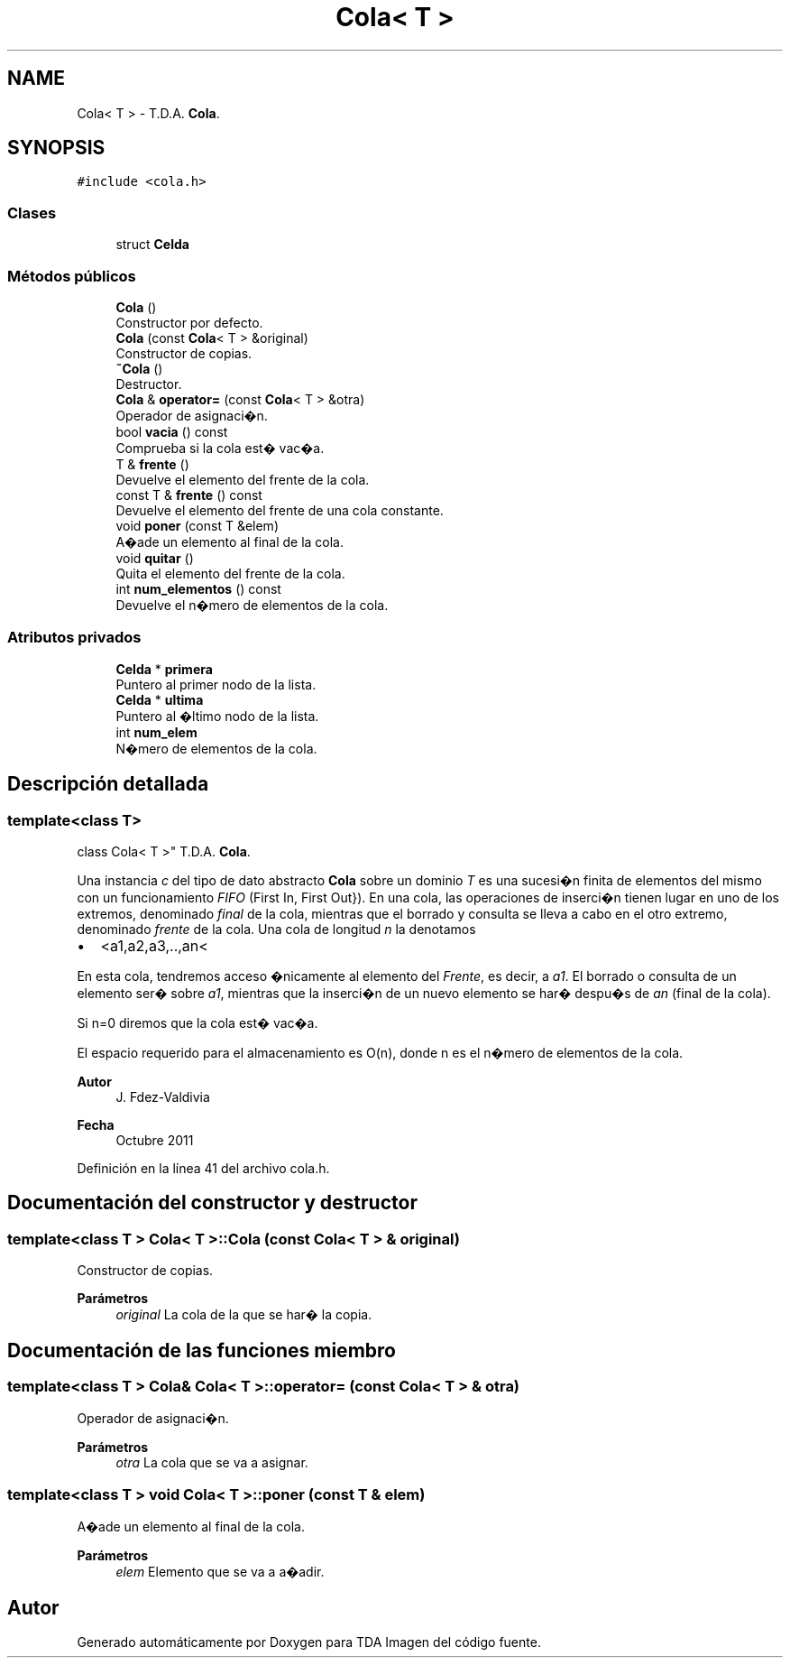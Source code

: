 .TH "Cola< T >" 3 "Domingo, 6 de Diciembre de 2020" "TDA Imagen" \" -*- nroff -*-
.ad l
.nh
.SH NAME
Cola< T > \- T\&.D\&.A\&. \fBCola\fP\&.  

.SH SYNOPSIS
.br
.PP
.PP
\fC#include <cola\&.h>\fP
.SS "Clases"

.in +1c
.ti -1c
.RI "struct \fBCelda\fP"
.br
.in -1c
.SS "Métodos públicos"

.in +1c
.ti -1c
.RI "\fBCola\fP ()"
.br
.RI "Constructor por defecto\&. "
.ti -1c
.RI "\fBCola\fP (const \fBCola\fP< T > &original)"
.br
.RI "Constructor de copias\&. "
.ti -1c
.RI "\fB~Cola\fP ()"
.br
.RI "Destructor\&. "
.ti -1c
.RI "\fBCola\fP & \fBoperator=\fP (const \fBCola\fP< T > &otra)"
.br
.RI "Operador de asignaci�n\&. "
.ti -1c
.RI "bool \fBvacia\fP () const"
.br
.RI "Comprueba si la cola est� vac�a\&. "
.ti -1c
.RI "T & \fBfrente\fP ()"
.br
.RI "Devuelve el elemento del frente de la cola\&. "
.ti -1c
.RI "const T & \fBfrente\fP () const"
.br
.RI "Devuelve el elemento del frente de una cola constante\&. "
.ti -1c
.RI "void \fBponer\fP (const T &elem)"
.br
.RI "A�ade un elemento al final de la cola\&. "
.ti -1c
.RI "void \fBquitar\fP ()"
.br
.RI "Quita el elemento del frente de la cola\&. "
.ti -1c
.RI "int \fBnum_elementos\fP () const"
.br
.RI "Devuelve el n�mero de elementos de la cola\&. "
.in -1c
.SS "Atributos privados"

.in +1c
.ti -1c
.RI "\fBCelda\fP * \fBprimera\fP"
.br
.RI "Puntero al primer nodo de la lista\&. "
.ti -1c
.RI "\fBCelda\fP * \fBultima\fP"
.br
.RI "Puntero al �ltimo nodo de la lista\&. "
.ti -1c
.RI "int \fBnum_elem\fP"
.br
.RI "N�mero de elementos de la cola\&. "
.in -1c
.SH "Descripción detallada"
.PP 

.SS "template<class T>
.br
class Cola< T >"
T\&.D\&.A\&. \fBCola\fP\&. 

Una instancia \fIc\fP del tipo de dato abstracto \fBCola\fP sobre un dominio \fIT\fP es una sucesi�n finita de elementos del mismo con un funcionamiento \fIFIFO\fP (First In, First Out})\&. En una cola, las operaciones de inserci�n tienen lugar en uno de los extremos, denominado \fIfinal\fP de la cola, mientras que el borrado y consulta se lleva a cabo en el otro extremo, denominado \fIfrente\fP de la cola\&. Una cola de longitud \fIn\fP la denotamos
.PP
.IP "\(bu" 2
<a1,a2,a3,\&.\&.,an<
.PP
.PP
En esta cola, tendremos acceso �nicamente al elemento del \fIFrente\fP, es decir, a \fIa1\fP\&. El borrado o consulta de un elemento ser� sobre \fIa1\fP, mientras que la inserci�n de un nuevo elemento se har� despu�s de \fIan\fP (final de la cola)\&.
.PP
Si n=0 diremos que la cola est� vac�a\&.
.PP
El espacio requerido para el almacenamiento es O(n), donde n es el n�mero de elementos de la cola\&.
.PP
\fBAutor\fP
.RS 4
J\&. Fdez-Valdivia 
.RE
.PP
\fBFecha\fP
.RS 4
Octubre 2011 
.RE
.PP

.PP
Definición en la línea 41 del archivo cola\&.h\&.
.SH "Documentación del constructor y destructor"
.PP 
.SS "template<class T > \fBCola\fP< T >::\fBCola\fP (const \fBCola\fP< T > & original)"

.PP
Constructor de copias\&. 
.PP
\fBParámetros\fP
.RS 4
\fIoriginal\fP La cola de la que se har� la copia\&. 
.RE
.PP

.SH "Documentación de las funciones miembro"
.PP 
.SS "template<class T > \fBCola\fP& \fBCola\fP< T >::operator= (const \fBCola\fP< T > & otra)"

.PP
Operador de asignaci�n\&. 
.PP
\fBParámetros\fP
.RS 4
\fIotra\fP La cola que se va a asignar\&. 
.RE
.PP

.SS "template<class T > void \fBCola\fP< T >::poner (const T & elem)"

.PP
A�ade un elemento al final de la cola\&. 
.PP
\fBParámetros\fP
.RS 4
\fIelem\fP Elemento que se va a a�adir\&. 
.RE
.PP


.SH "Autor"
.PP 
Generado automáticamente por Doxygen para TDA Imagen del código fuente\&.

